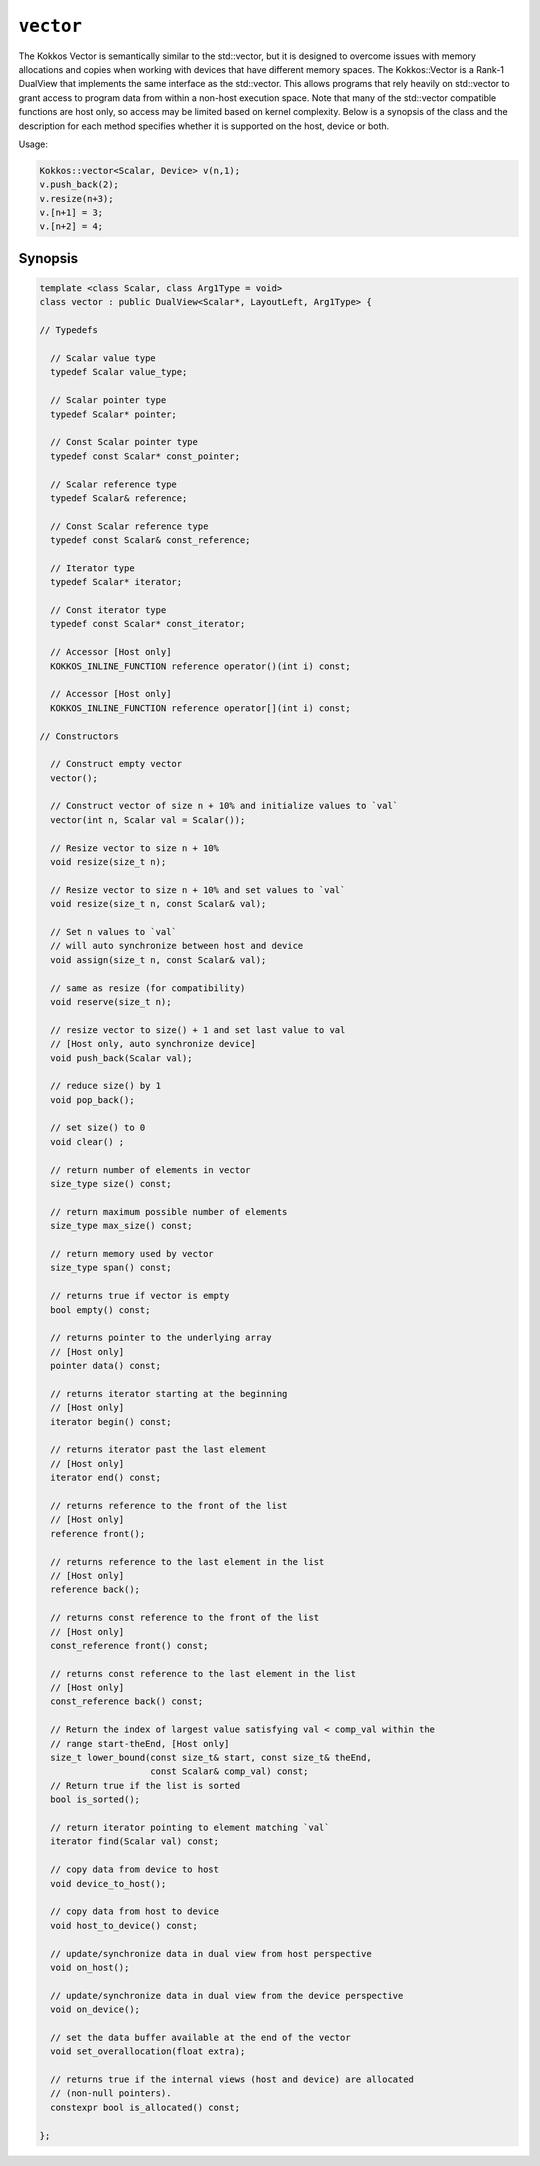 ``vector``
==========

The Kokkos Vector is semantically similar to the std::vector, but it is designed to overcome issues with memory allocations and copies when working with devices that have different memory spaces.  The Kokkos::Vector is a Rank-1 DualView that implements the same interface as the std::vector.  This allows programs that rely heavily on std::vector to grant access to program data from within a non-host execution space.  Note that many of the std::vector compatible functions are host only, so access may be limited based on kernel complexity.  Below is a synopsis of the class and the description for each method specifies whether it is supported on the host, device or both. 

Usage:

.. code-block:: cpp

   Kokkos::vector<Scalar, Device> v(n,1);
   v.push_back(2);
   v.resize(n+3);
   v.[n+1] = 3;
   v.[n+2] = 4;

Synopsis
--------

.. code-block:: cpp

   template <class Scalar, class Arg1Type = void>
   class vector : public DualView<Scalar*, LayoutLeft, Arg1Type> {

   // Typedefs 

     // Scalar value type
     typedef Scalar value_type;

     // Scalar pointer type
     typedef Scalar* pointer;

     // Const Scalar pointer type
     typedef const Scalar* const_pointer;

     // Scalar reference type
     typedef Scalar& reference;

     // Const Scalar reference type
     typedef const Scalar& const_reference;

     // Iterator type
     typedef Scalar* iterator;

     // Const iterator type
     typedef const Scalar* const_iterator;

     // Accessor [Host only]
     KOKKOS_INLINE_FUNCTION reference operator()(int i) const;

     // Accessor [Host only]
     KOKKOS_INLINE_FUNCTION reference operator[](int i) const;

   // Constructors

     // Construct empty vector
     vector();

     // Construct vector of size n + 10% and initialize values to `val` 
     vector(int n, Scalar val = Scalar());

     // Resize vector to size n + 10%
     void resize(size_t n);

     // Resize vector to size n + 10% and set values to `val`
     void resize(size_t n, const Scalar& val);

     // Set n values to `val`
     // will auto synchronize between host and device
     void assign(size_t n, const Scalar& val); 

     // same as resize (for compatibility)
     void reserve(size_t n);

     // resize vector to size() + 1 and set last value to val
     // [Host only, auto synchronize device]
     void push_back(Scalar val);

     // reduce size() by 1  
     void pop_back();

     // set size() to 0
     void clear() ;

     // return number of elements in vector
     size_type size() const;

     // return maximum possible number of elements
     size_type max_size() const;

     // return memory used by vector 
     size_type span() const;

     // returns true if vector is empty
     bool empty() const;

     // returns pointer to the underlying array
     // [Host only]
     pointer data() const;

     // returns iterator starting at the beginning
     // [Host only]
     iterator begin() const;

     // returns iterator past the last element
     // [Host only]
     iterator end() const;

     // returns reference to the front of the list
     // [Host only]
     reference front();

     // returns reference to the last element in the list
     // [Host only]
     reference back();

     // returns const reference to the front of the list
     // [Host only]
     const_reference front() const;

     // returns const reference to the last element in the list
     // [Host only]
     const_reference back() const;

     // Return the index of largest value satisfying val < comp_val within the
     // range start-theEnd, [Host only]
     size_t lower_bound(const size_t& start, const size_t& theEnd,
                        const Scalar& comp_val) const;
     // Return true if the list is sorted
     bool is_sorted();

     // return iterator pointing to element matching `val` 
     iterator find(Scalar val) const;

     // copy data from device to host
     void device_to_host();

     // copy data from host to device
     void host_to_device() const;

     // update/synchronize data in dual view from host perspective
     void on_host();

     // update/synchronize data in dual view from the device perspective 
     void on_device(); 

     // set the data buffer available at the end of the vector
     void set_overallocation(float extra);

     // returns true if the internal views (host and device) are allocated 
     // (non-null pointers).
     constexpr bool is_allocated() const;

   };
